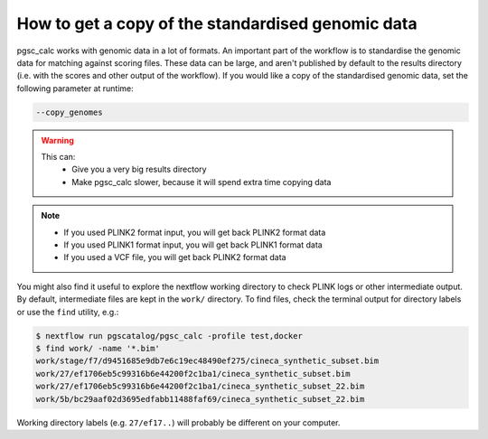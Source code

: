 How to get a copy of the standardised genomic data
==================================================

pgsc_calc works with genomic data in a lot of formats. An important part of the
workflow is to standardise the genomic data for matching against scoring
files. These data can be large, and aren't published by default to the results
directory (i.e. with the scores and other output of the workflow). If you would
like a copy of the standardised genomic data, set the following parameter at
runtime:

.. code-block:: console

    --copy_genomes

.. warning::

   This can:
       - Give you a very big results directory
       - Make pgsc_calc slower, because it will spend extra time copying data

.. note::
    - If you used PLINK2 format input, you will get back PLINK2 format data
    - If you used PLINK1 format input, you will get back PLINK1 format data
    - If you used a VCF file, you will get back PLINK2 format data           

You might also find it useful to explore the nextflow working directory to check
PLINK logs or other intermediate output. By default, intermediate files are kept
in the ``work/`` directory. To find files, check the terminal output for
directory labels or use the ``find`` utility, e.g.:

.. code-block:: console

    $ nextflow run pgscatalog/pgsc_calc -profile test,docker
    $ find work/ -name '*.bim'
    work/stage/f7/d9451685e9db7e6c19ec48490ef275/cineca_synthetic_subset.bim
    work/27/ef1706eb5c99316b6e44200f2c1ba1/cineca_synthetic_subset.bim
    work/27/ef1706eb5c99316b6e44200f2c1ba1/cineca_synthetic_subset_22.bim
    work/5b/bc29aaf02d3695edfabb11488faf69/cineca_synthetic_subset_22.bim

Working directory labels (e.g. ``27/ef17..``) will probably be different on your
computer.
    
